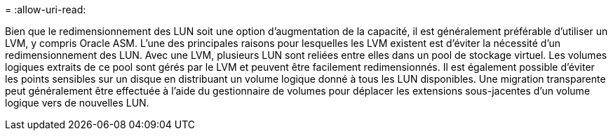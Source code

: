= 
:allow-uri-read: 


Bien que le redimensionnement des LUN soit une option d'augmentation de la capacité, il est généralement préférable d'utiliser un LVM, y compris Oracle ASM. L'une des principales raisons pour lesquelles les LVM existent est d'éviter la nécessité d'un redimensionnement des LUN. Avec une LVM, plusieurs LUN sont reliées entre elles dans un pool de stockage virtuel. Les volumes logiques extraits de ce pool sont gérés par le LVM et peuvent être facilement redimensionnés. Il est également possible d'éviter les points sensibles sur un disque en distribuant un volume logique donné à tous les LUN disponibles. Une migration transparente peut généralement être effectuée à l'aide du gestionnaire de volumes pour déplacer les extensions sous-jacentes d'un volume logique vers de nouvelles LUN.
